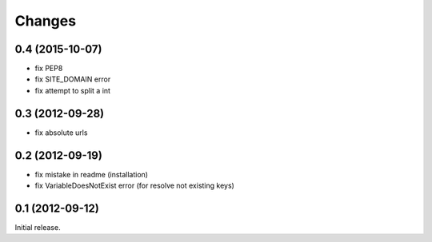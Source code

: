 
Changes
=======
0.4 (2015-10-07)
----------------

* fix PEP8
* fix SITE_DOMAIN error
* fix attempt to split a int

0.3 (2012-09-28)
----------------

* fix absolute urls


0.2 (2012-09-19)
----------------

* fix mistake in readme (installation)
* fix VariableDoesNotExist error (for resolve not existing keys)


0.1 (2012-09-12)
----------------

Initial release.
